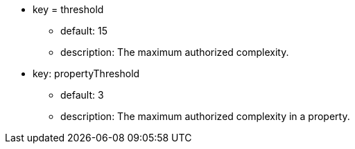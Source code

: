 * key = threshold
** default: 15
** description: The maximum authorized complexity.
* key: propertyThreshold
** default: 3
** description: The maximum authorized complexity in a property.
